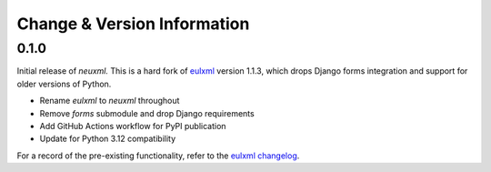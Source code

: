Change & Version Information
============================

0.1.0
-----

Initial release of `neuxml.` This is a hard fork of `eulxml <https://github.com/emory-libraries/eulxml>`_
version 1.1.3, which drops Django forms integration and support for older versions of Python.

* Rename `eulxml` to `neuxml` throughout
* Remove `forms` submodule and drop Django requirements
* Add GitHub Actions workflow for PyPI publication
* Update for Python 3.12 compatibility

For a record of the pre-existing functionality, refer to the `eulxml changelog <https://github.com/emory-libraries/eulxml/blob/master/CHANGELOG.rst>`_.
